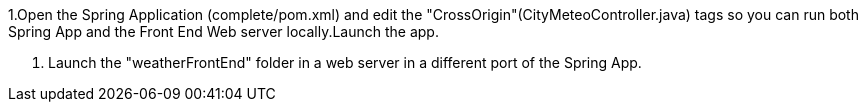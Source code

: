 1.Open the Spring Application (complete/pom.xml) and edit the "CrossOrigin"(CityMeteoController.java) tags so you can run both Spring App and the Front End Web server locally.Launch the app.

2. Launch the "weatherFrontEnd" folder in a web server in a different port of the Spring App.